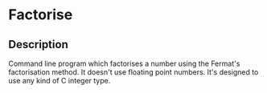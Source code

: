 
* Factorise

** Description

   Command line program which factorises a number using the Fermat's
   factorisation method. It doesn't use floating point numbers. It's
   designed to use any kind of C integer type.

